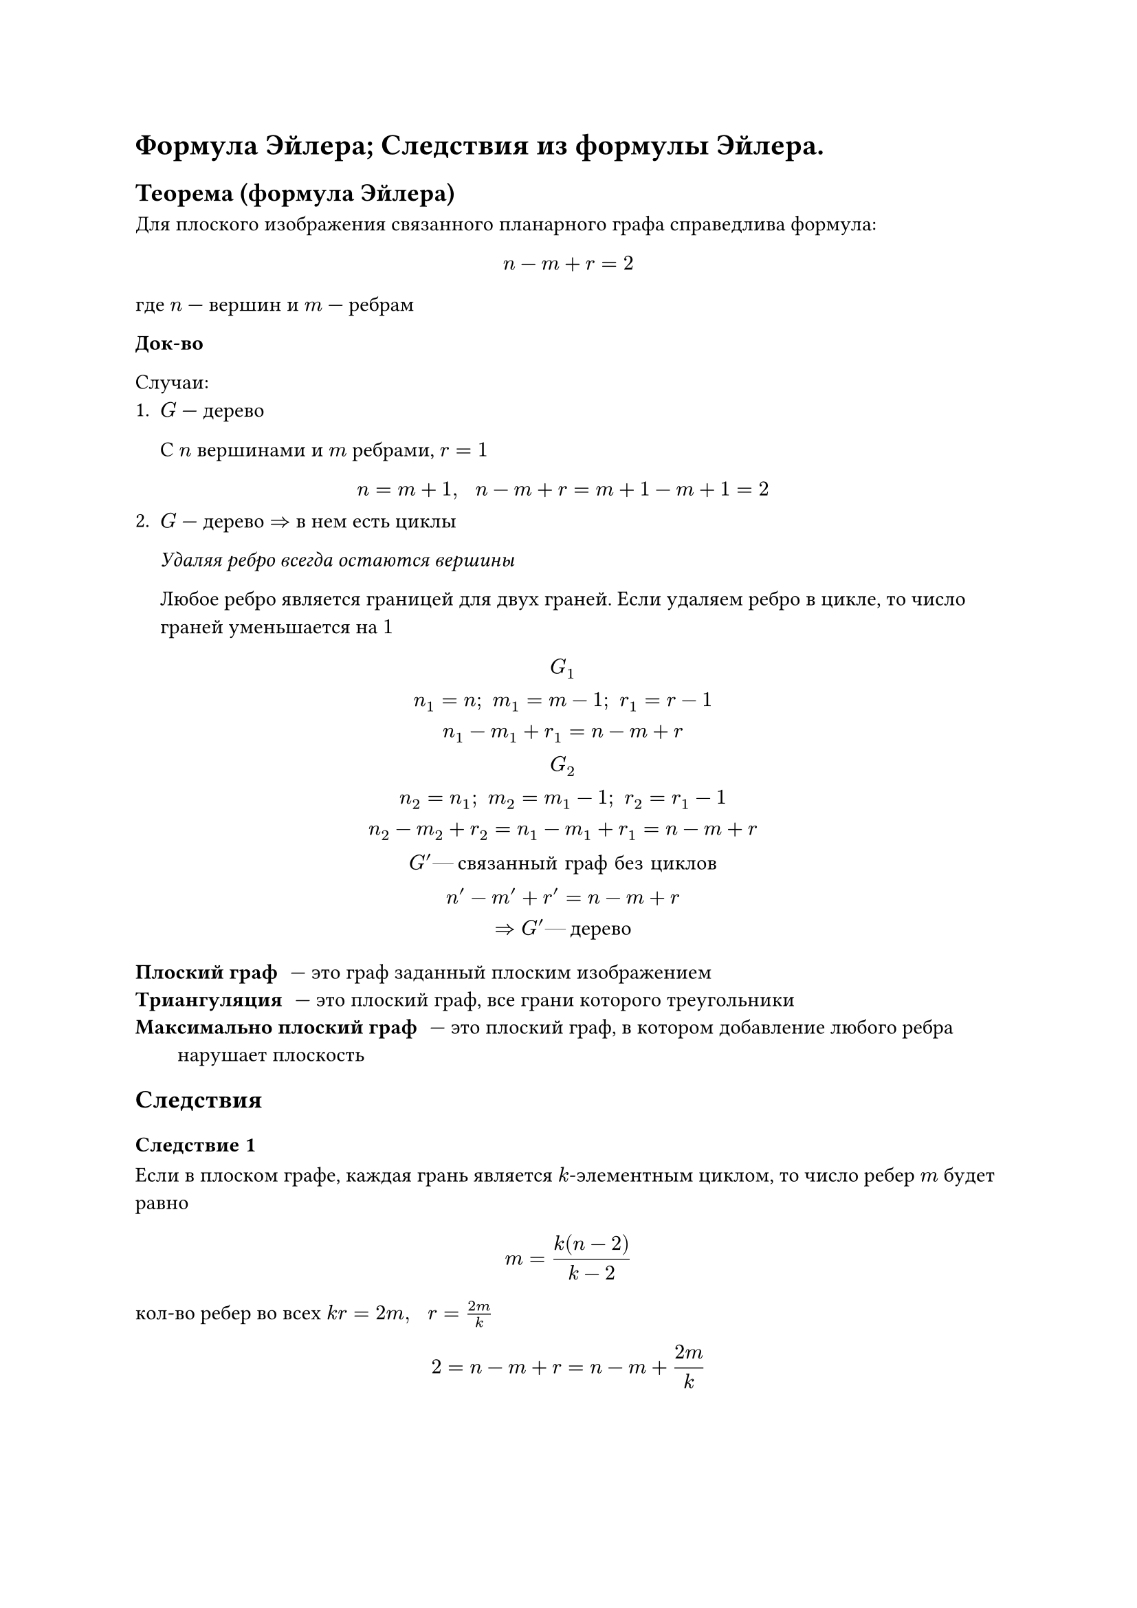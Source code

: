 = Формула Эйлера; Следствия из формулы Эйлера.
== Теорема (формула Эйлера)

Для плоского изображения связанного планарного графа справедлива формула:

$
n - m + r = 2
$
где $n$ --- вершин и $m$ --- ребрам


*Док-во*

Случаи:
1. $G$ --- дерево

	С $n$ вершинами и $m$ ребрами, $r = 1$
	$
		n = m + 1, space space n - m + r = m + 1 - m + 1 = 2
	$
2. $G$ --- дерево $=>$ в нем есть циклы 

	_Удаляя ребро всегда остаются вершины_

	Любое ребро является границей для двух граней. Если удаляем ребро в цикле, то число граней уменьшается на $1$

	$
		G_1\
		n_1 = n; space m_1 = m - 1; space r_1 = r - 1\
		n_1 - m_1 + r_1 = n - m + r\
		G_2\
		n_2 = n_1; space m_2 = m_1 - 1; space r_2 = r_1 - 1\
		n_2 - m_2 + r_2 = n_1 - m_1 + r_1 = n - m + r\
		G' #[--- связанный граф без циклов]\
		n' - m' + r' = n - m + r\
		=> G' #[--- дерево]
	$

/ Плоский граф: --- это граф заданный плоским изображением
/ Триангуляция: --- это плоский граф, все грани которого треугольники
/ Максимально плоский граф: --- это плоский граф, в котором добавление любого ребра нарушает плоскость

== Следствия
=== Следствие 1

Если в плоском графе, каждая грань является $k$-элементным циклом, то число ребер $m$ будет равно

$
m = (k (n - 2))/(k - 2)
$

кол-во ребер во всех $k r = 2 m, space space r = (2 m)/k$

$
2 = n - m + r = n - m + (2 m)/k
$

$
2 - n = (m (2 - k))/k\

m = ((2 - n)k)/(2 - k) = ((n - 2) k)/(k - 2)
$

=== Следствие 2

В каждой триангуляции $m = 3 (n - 2)$

=== Следствие 3 (Необходимое условие планарности)

В планарном графе с $n gt.eq 3$, число ребер $m lt.eq 3n - 6$

$m lt.eq$ число ребер в $underbrace(#[максимально планарном графе], #[триангуляция])$ с $n$ вершинами

=== Следствие 4

В каждом триангуляция $exists v$ степ $k$-ой $lt.eq 5$

$
3r = 2 m space space space r = (2m)/3\
m = 1/2 limits(sum)_(i = 1)^(n) alpha (v_i)
$

$
2 = n - m + r = n - m + (2 m)/3 = n - 1/3 m = n - 1/6 limits(sum)_(i = 1)^n alpha (v_i) =\
= 1/6 limits(sum)_(i = 1)^n (6 - alpha (v_i)); space space exists 
$// TODO: дописать 4 следствие
